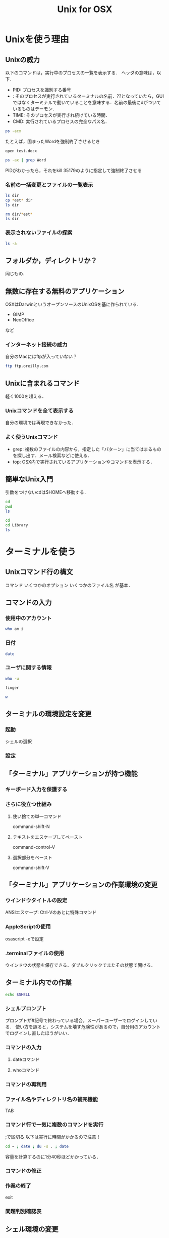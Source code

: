 #+TITLE: Unix for OSX
* Unixを使う理由
** Unixの威力
以下のコマンドは，実行中のプロセスの一覧を表示する．
ヘッダの意味は，以下．
- PID: プロセスを識別する番号
- <<TTY>>: そのプロセスが実行されているターミナルの名前．??となっていたら，GUIではなくターミナルで動いていることを意味する．名前の最後にdがついているものはデーモン．
- TIME: そのプロセスが実行され続けている時間．
- CMD: 実行されているプロセスの完全なパス名．
#+BEGIN_SRC sh
ps -acx
#+END_SRC

#+RESULTS:
|   PID | TTY     |      TIME | CMD                                           |          |              |
|     1 | ??      |  37:59.45 | launchd                                       |          |              |
|    61 | ??      |   0:54.36 | syslogd                                       |          |              |
|    62 | ??      |   0:21.71 | UserEventAgent                                |          |              |
|    66 | ??      |   0:18.39 | uninstalld                                    |          |              |
|    67 | ??      |   1:55.58 | kextd                                         |          |              |
|    68 | ??      |   4:29.72 | fseventsd                                     |          |              |
|    70 | ??      |   0:08.71 | mediaremoted                                  |          |              |
|    73 | ??      |   0:04.78 | appleeventsd                                  |          |              |
|    74 | ??      |  16:38.29 | systemstats                                   |          |              |
|    76 | ??      |   3:11.90 | configd                                       |          |              |
|    77 | ??      |   4:21.43 | powerd                                        |          |              |
|    80 | ??      |   8:20.08 | logd                                          |          |              |
|    81 | ??      |   0:00.02 | keybagd                                       |          |              |
|    87 | ??      |  10:33.22 | mds                                           |          |              |
|    88 | ??      |   0:00.84 | iconservicesd                                 |          |              |
|    89 | ??      |   0:18.42 | diskarbitrationd                              |          |              |
|    92 | ??      |   0:13.98 | backupd-helper                                |          |              |
|    93 | ??      |   2:14.18 | coreduetd                                     |          |              |
|    97 | ??      |   4:37.95 | opendirectoryd                                |          |              |
|    98 | ??      |   1:12.30 | apsd                                          |          |              |
|    99 | ??      |   0:01.47 | nbstated                                      |          |              |
|   100 | ??      |   3:40.86 | launchservicesd                               |          |              |
|   101 | ??      |   0:12.52 | timed                                         |          |              |
|   102 | ??      |   1:25.04 | securityd                                     |          |              |
|   103 | ??      |   8:25.29 | usbmuxd                                       |          |              |
|   105 | ??      |   9:16.98 | locationd                                     |          |              |
|   107 | ??      |   0:00.07 | autofsd                                       |          |              |
|   108 | ??      |   0:02.97 | displaypolicyd                                |          |              |
|   109 | ??      |   1:39.16 | dasd                                          |          |              |
|   110 | ??      |   0:01.55 | kdc                                           |          |              |
|   114 | ??      |   4:28.98 | loginwindow                                   |          |              |
|   115 | ??      |   0:00.70 | logind                                        |          |              |
|   116 | ??      |   0:02.51 | revisiond                                     |          |              |
|   117 | ??      |   0:00.07 | KernelEventAgent                              |          |              |
|   119 | ??      |   6:13.51 | bluetoothd                                    |          |              |
|   120 | ??      |  40:58.40 | hidd                                          |          |              |
|   122 | ??      |   2:36.48 | corebrightnessd                               |          |              |
|   123 | ??      |   0:14.53 | AirPlayXPCHelper                              |          |              |
|   124 | ??      |   3:24.50 | notifyd                                       |          |              |
|   125 | ??      |   0:08.21 | distnoted                                     |          |              |
|   126 | ??      |   1:02.18 | cfprefsd                                      |          |              |
|   127 | ??      |   1:05.42 | coreservicesd                                 |          |              |
|   128 | ??      |   0:14.05 | amfid                                         |          |              |
|   130 | ??      |   0:13.68 | authd                                         |          |              |
|   131 | ??      |   0:01.19 | aslmanager                                    |          |              |
|   145 | ??      |   2:17.82 | contextstored                                 |          |              |
|   151 | ??      |  15:03.11 | coreaudiod                                    |          |              |
|   153 | ??      |   0:02.81 | nehelper                                      |          |              |
|   160 | ??      |   3:18.97 | trustd                                        |          |              |
|   162 | ??      |   0:00.02 | com.apple.ctkpcscd                            |          |              |
|   164 | ??      |   0:00.04 | ctkd                                          |          |              |
|   168 | ??      |   0:01.46 | com.apple.audio.DriverHelper                  |          |              |
|   169 | ??      |   3:38.42 | symptomsd                                     |          |              |
|   178 | ??      |   0:53.38 | mobileassetd                                  |          |              |
|   188 | ??      |   0:17.62 | nsurlsessiond                                 |          |              |
|   189 | ??      |   3:36.74 | mDNSResponder                                 |          |              |
|   191 | ??      |   0:15.27 | lsd                                           |          |              |
|   192 | ??      |   0:25.67 | mDNSResponderHelper                           |          |              |
|   214 | ??      |   0:00.06 | ReportCrash                                   |          |              |
|   215 | ??      |   0:06.30 | AssetCacheLocatorService                      |          |              |
|   216 | ??      |   0:00.87 | AssetCache                                    |          |              |
|   218 | ??      |   0:00.52 | com.apple.ifdreader                           |          |              |
|   219 | ??      |   0:00.93 | apfsd                                         |          |              |
|   220 | ??      | 821:10.20 | WindowServer                                  |          |              |
|   221 | ??      |   0:13.80 | usbd                                          |          |              |
|   223 | ??      |   0:08.67 | VDCAssistant                                  |          |              |
|   224 | ??      |   0:00.28 | tzd                                           |          |              |
|   226 | ??      |   1:13.59 | socketfilterfw                                |          |              |
|   231 | ??      |   0:04.90 | nsurlstoraged                                 |          |              |
|   232 | ??      |   3:09.25 | softwareupdated                               |          |              |
|   233 | ??      |   0:01.53 | suhelperd                                     |          |              |
|   234 | ??      |   0:09.44 | rtcreportingd                                 |          |              |
|   237 | ??      |   0:09.65 | coresymbolicationd                            |          |              |
|   239 | ??      |   0:05.32 | watchdogd                                     |          |              |
|   241 | ??      |  35:47.79 | airportd                                      |          |              |
|   245 | ??      |   0:02.74 | thermald                                      |          |              |
|   246 | ??      |   1:02.32 | tccd                                          |          |              |
|   248 | ??      |   0:02.03 | secinitd                                      |          |              |
|   249 | ??      |  13:20.18 | mds_stores                                    |          |              |
|   250 | ??      |   0:00.20 | CVMServer                                     |          |              |
|   251 | ??      |   0:00.42 | colorsync.displayservices                     |          |              |
|   252 | ??      |   0:00.09 | colorsyncd                                    |          |              |
|   259 | ??      |   0:00.44 | AudioComponentRegistrar                       |          |              |
|   260 | ??      |   0:06.31 | MTLCompilerService                            |          |              |
|   262 | ??      |   0:00.02 | com.apple.audio.SandboxHelper                 |          |              |
|   263 | ??      |   0:07.29 | com.apple.CodeSigningHelper                   |          |              |
|   265 | ??      |   0:07.32 | awdd                                          |          |              |
|   267 | ??      |   0:08.99 | iconservicesagent                             |          |              |
|   268 | ??      |   0:00.03 | bootinstalld                                  |          |              |
|   274 | ??      |   0:00.54 | com.apple.AccountPolicyHelper                 |          |              |
|   278 | ??      |   0:01.18 | coreauthd                                     |          |              |
|   279 | ??      |   0:00.59 | securityd_service                             |          |              |
|   280 | ??      |   0:33.56 | com.apple.PerformanceAnalysis.animationperfd  |          |              |
|   281 | ??      |   2:12.43 | cfprefsd                                      |          |              |
|   282 | ??      |   3:05.42 | UserEventAgent                                |          |              |
|   284 | ??      |   4:18.01 | distnoted                                     |          |              |
|   287 | ??      |   1:00.85 | CommCenter                                    |          |              |
|   288 | ??      |   0:38.47 | lsd                                           |          |              |
|   289 | ??      |   7:53.30 | trustd                                        |          |              |
|   290 | ??      |   0:02.59 | captiveagent                                  |          |              |
|   291 | ??      |   0:18.76 | pboard                                        |          |              |
|   292 | ??      |   3:04.99 | secd                                          |          |              |
|   293 | ??      |   0:07.33 | WirelessRadioManagerd                         |          |              |
|   294 | ??      |   2:00.51 | callservicesd                                 |          |              |
|   296 | ??      |   3:10.70 | accountsd                                     |          |              |
|   297 | ??      |   0:50.38 | identityservicesd                             |          |              |
|   299 | ??      |   0:11.61 | imagent                                       |          |              |
|   300 | ??      |   3:17.82 | tccd                                          |          |              |
|   301 | ??      |   0:08.12 | IMDPersistenceAgent                           |          |              |
|   302 | ??      |   0:38.74 | analyticsd                                    |          |              |
|   303 | ??      |   0:08.38 | ContactsAccountsService                       |          |              |
|   304 | ??      |   0:33.97 | secinitd                                      |          |              |
|   305 | ??      |   0:01.94 | languageassetd                                |          |              |
|   306 | ??      |   0:13.23 | homed                                         |          |              |
|   308 | ??      |   1:16.89 | wirelessproxd                                 |          |              |
|   309 | ??      |   0:28.91 | rapportd                                      |          |              |
|   310 | ??      |   0:22.31 | akd                                           |          |              |
|   311 | ??      |   7:29.97 | cloudd                                        |          |              |
|   312 | ??      |   1:47.89 | nsurlsessiond                                 |          |              |
|   313 | ??      |   2:13.61 | routined                                      |          |              |
|   314 | ??      |   0:15.38 | usernoted                                     |          |              |
|   315 | ??      |   0:02.36 | networkserviceproxy                           |          |              |
|   316 | ??      |  11:58.56 | CalendarAgent                                 |          |              |
|   317 | ??      |   0:00.33 | APFSUserAgent                                 |          |              |
|   318 | ??      |   1:51.47 | NotificationCenter                            |          |              |
|   319 | ??      |   0:10.22 | spindump                                      |          |              |
|   320 | ??      |   0:01.36 | SubmitDiagInfo                                |          |              |
|   321 | ??      |   1:36.79 | WiFiAgent                                     |          |              |
|   324 | ??      |   2:05.64 | com.apple.AmbientDisplayAgent                 |          |              |
|   325 | ??      |   0:00.80 | CrashReporterSupportHelper                    |          |              |
|   326 | ??      |   2:44.81 | CalNCService                                  |          |              |
|   327 | ??      |   0:09.73 | IMRemoteURLConnectionAgent                    |          |              |
|   328 | ??      |   1:48.58 | soagent                                       |          |              |
|   329 | ??      |   1:37.00 | useractivityd                                 |          |              |
|   330 | ??      |   2:18.97 | nsurlstoraged                                 |          |              |
|   331 | ??      |   7:29.93 | sharingd                                      |          |              |
|   332 | ??      |   0:03.57 | CloudKeychainProxy                            |          |              |
|   334 | ??      |   0:00.45 | cdpd                                          |          |              |
|   335 | ??      |   0:01.46 | ProtectedCloudKeySyncing                      |          |              |
|   336 | ??      |   0:00.73 | EscrowSecurityAlert                           |          |              |
|   337 | ??      |   0:33.22 | Keychain                                      | Circle   | Notification |
|   338 | ??      |   0:01.12 | mediaremoteagent                              |          |              |
|   339 | ??      |   0:00.57 | familycircled                                 |          |              |
|   340 | ??      |   0:09.25 | fmfd                                          |          |              |
|   341 | ??      |   0:01.86 | IMRemoteURLConnectionAgent                    |          |              |
|   342 | ??      |   0:08.49 | IMRemoteURLConnectionAgent                    |          |              |
|   344 | ??      |   0:00.57 | com.apple.DictionaryServiceHelper             |          |              |
|   345 | ??      |   0:11.98 | adid                                          |          |              |
|   348 | ??      |   0:00.84 | CMFSyncAgent                                  |          |              |
|   350 | ??      |   0:13.45 | sharedfilelistd                               |          |              |
|   351 | ??      |   0:37.58 | CoreLocationAgent                             |          |              |
|   352 | ??      |   1:08.94 | corespotlightd                                |          |              |
|   353 | ??      |   0:12.09 | assistantd                                    |          |              |
|   354 | ??      |   0:01.77 | swcd                                          |          |              |
|   355 | ??      |   0:44.65 | bird                                          |          |              |
|   356 | ??      |   2:11.47 | ViewBridgeAuxiliary                           |          |              |
|   357 | ??      |   0:00.80 | distnoted                                     |          |              |
|   359 | ??      |   0:00.39 | followupd                                     |          |              |
|   360 | ??      |   0:14.98 | systemsoundserverd                            |          |              |
|   361 | ??      |   2:36.42 | iconservicesagent                             |          |              |
|   362 | ??      |   0:08.63 | pbs                                           |          |              |
|   363 | ??      |   0:10.62 | spindump_agent                                |          |              |
|   364 | ??      |   0:14.41 | com.apple.sbd                                 |          |              |
|   365 | ??      |   0:45.23 | talagent                                      |          |              |
|   366 | ??      |   3:38.43 | fontd                                         |          |              |
|   368 | ??      |   0:08.02 | backgroundtaskmanagementagent                 |          |              |
|   369 | ??      |   2:23.09 | ViewBridgeAuxiliary                           |          |              |
|   371 | ??      |   0:34.08 | com.apple.geod                                |          |              |
|   372 | ??      |   3:27.59 | pkd                                           |          |              |
|   373 | ??      |   0:00.99 | storeaccountd                                 |          |              |
|   374 | ??      |   0:00.13 | MTLCompilerService                            |          |              |
|   375 | ??      |   0:23.73 | commerce                                      |          |              |
|   376 | ??      |   0:08.15 | IMRemoteURLConnectionAgent                    |          |              |
|   377 | ??      |   0:00.49 | com.apple.notificationcenterui.WeatherSummary |          |              |
|   379 | ??      |   0:08.79 | AssetCacheLocatorService                      |          |              |
|   381 | ??      |   9:30.70 | sysmond                                       |          |              |
|   384 | ??      |   0:03.75 | systemstats                                   |          |              |
|   387 | ??      |   0:04.37 | com.apple.CloudPhotosConfiguration            |          |              |
|   388 | ??      |  15:23.31 | photolibraryd                                 |          |              |
|   390 | ??      |   0:07.10 | ScopedBookmarkAgent                           |          |              |
|   391 | ??      |   0:04.84 | filecoordinationd                             |          |              |
|   392 | ??      |   0:17.66 | com.apple.photomoments                        |          |              |
|   393 | ??      |   1:42.97 | cloudphotosd                                  |          |              |
|   394 | ??      |  12:27.48 | photoanalysisd                                |          |              |
|   395 | ??      |   0:40.02 | universalAccessAuthWarn                       |          |              |
|   402 | ??      |   0:00.02 | writeconfig                                   |          |              |
|   411 | ??      |   0:04.56 | deleted                                       |          |              |
|   412 | ??      |   0:17.07 | diagnostics_agent                             |          |              |
|   413 | ??      |   0:06.94 | installd                                      |          |              |
|   414 | ??      |   0:00.82 | com.apple.quicklook.ThumbnailsAgent           |          |              |
|   415 | ??      |   0:00.81 | storedownloadd                                |          |              |
|   416 | ??      |   0:02.26 | system_installd                               |          |              |
|   417 | ??      |   0:00.83 | sysdiagnose                                   |          |              |
|   423 | ??      |   0:07.86 | findmydeviced                                 |          |              |
|   425 | ??      |   2:55.13 | SafariBookmarksSyncAgent                      |          |              |
|   426 | ??      |   0:13.03 | passd                                         |          |              |
|   427 | ??      |   0:04.84 | com.apple.MediaLibraryService                 |          |              |
|   430 | ??      |   0:00.64 | softwareupdate_download_service               |          |              |
|   432 | ??      |   0:00.71 | softwareupdate_notify_agent                   |          |              |
|   435 | ??      |   0:16.81 | imklaunchagent                                |          |              |
|   436 | ??      |   0:01.05 | com.apple.PhotoIngestService                  |          |              |
|   437 | ??      |   0:47.71 | PAH_Extension                                 |          |              |
|   450 | ??      |   0:01.25 | com.apple.photos.ImageConversionService       |          |              |
|   451 | ??      |   0:00.77 | coreauthd                                     |          |              |
|   453 | ??      |   0:05.55 | ContainerMetadataExtractor                    |          |              |
|   454 | ??      |   0:09.32 | com.apple.geod                                |          |              |
|   455 | ??      |   0:01.89 | secinitd                                      |          |              |
|   456 | ??      |   0:00.48 | colorsync.useragent                           |          |              |
|   457 | ??      |   0:00.49 | nfcd                                          |          |              |
|   458 | ??      |   0:01.26 | cfprefsd                                      |          |              |
|   466 | ??      |   0:00.32 | com.apple.cmio.registerassistantservice       |          |              |
|   467 | ??      |   0:06.43 | akd                                           |          |              |
|   469 | ??      |   0:02.82 | trustd                                        |          |              |
|   470 | ??      |   0:07.48 | AppleCameraAssistant                          |          |              |
|   477 | ??      |   0:01.15 | smd                                           |          |              |
|   478 | ??      |   0:04.03 | com.apple.photomodel                          |          |              |
|   479 | ??      |   0:24.78 | trustd                                        |          |              |
|   480 | ??      |   0:05.88 | com.apple.WeatherKitService                   |          |              |
|   481 | ??      |   2:07.43 | LocationMenu                                  |          |              |
|   483 | ??      |   0:00.07 | MTLCompilerService                            |          |              |
|   493 | ??      |   0:00.83 | distnoted                                     |          |              |
|   494 | ??      |   0:12.87 | adprivacyd                                    |          |              |
|   501 | ??      |   5:15.47 | suggestd                                      |          |              |
|   502 | ??      |   1:02.61 | knowledge-agent                               |          |              |
|   544 | ??      |   0:33.66 | atsd                                          |          |              |
|   632 | ??      | 387:38.36 | Dock                                          |          |              |
|   633 | ??      |   5:51.60 | SystemUIServer                                |          |              |
|   634 | ??      | 106:15.77 | Finder                                        |          |              |
|   648 | ??      |   0:39.59 | ACCFinderSync                                 |          |              |
|   652 | ??      |   1:52.53 | Spotlight                                     |          |              |
|   653 | ??      |   0:00.34 | MTLCompilerService                            |          |              |
|   654 | ??      |   2:04.48 | parsecd                                       |          |              |
|   659 | ??      |   0:02.72 | taskgated                                     |          |              |
|   660 | ??      |   0:02.47 | mdwrite                                       |          |              |
|   661 | ??      |   0:02.35 | videosubscriptionsd                           |          |              |
|   663 | ??      |   1:01.54 | WiFiProxy                                     |          |              |
|   668 | ??      |   0:00.10 | MTLCompilerService                            |          |              |
|   680 | ??      |   0:38.80 | com.apple.dock.extra                          |          |              |
|   690 | ??      |   0:01.03 | AudioComponentRegistrar                       |          |              |
|   696 | ??      |   0:00.02 | SafeEjectGPUAgent                             |          |              |
|   697 | ??      |   0:00.52 | SafeEjectGPUService                           |          |              |
|   710 | ??      |   0:00.50 | MTLCompilerService                            |          |              |
|   711 | ??      |   0:07.82 | CallHistoryPluginHelper                       |          |              |
|   713 | ??      |   0:00.36 | corespeechd                                   |          |              |
|   717 | ??      |   0:00.98 | SocialPushAgent                               |          |              |
|   720 | ??      |   0:01.47 | dmd                                           |          |              |
|   721 | ??      |   0:14.77 | icdd                                          |          |              |
|   724 | ??      |   0:03.32 | AGMService                                    |          |              |
|   725 | ??      |   0:38.23 | AirPlayUIAgent                                |          |              |
|   726 | ??      |   0:59.20 | cloudpaird                                    |          |              |
|   727 | ??      |   0:46.80 | org.w0lf.mySIMBLAgent                         |          |              |
|   730 | ??      |   0:47.80 | nbagent                                       |          |              |
|   732 | ??      |   0:03.86 | Amazon                                        | Music    | Helper       |
|   733 | ??      |   0:00.36 | ctkahp                                        |          |              |
|   734 | ??      |   4:16.70 | Alfred                                        | 3        |              |
|   735 | ??      |   0:00.51 | ctkahp                                        |          |              |
|   736 | ??      |   0:00.34 | ctkd                                          |          |              |
|   737 | ??      |   5:22.95 | aText                                         |          |              |
|   741 | ??      |  36:55.96 | CheatSheet                                    |          |              |
|   745 | ??      |   3:28.17 | Lacaille                                      |          |              |
|   746 | ??      |   1:01.23 | TISwitcher                                    |          |              |
|   750 | ??      |   0:00.10 | MTLCompilerService                            |          |              |
|   754 | ??      |   0:00.10 | MTLCompilerService                            |          |              |
|   757 | ??      |   0:18.18 | ReportCrash                                   |          |              |
|   778 | ??      |   0:00.02 | installerdiagd                                |          |              |
|   800 | ??      |   0:00.53 | storelegacy                                   |          |              |
|   802 | ??      |   1:58.85 | AdobeIPCBroker                                |          |              |
|   823 | ??      |   5:30.21 | Adobe                                         | Desktop  | Service      |
|   835 | ??      |   6:03.77 | AdobeCRDaemon                                 |          |              |
|   836 | ??      |   0:02.04 | com.adobe.acc.installer                       |          |              |
|   842 | ??      |   1:26.31 | Core                                          | Sync     |              |
|   844 | ??      |   0:32.90 | node                                          |          |              |
|   845 | ??      |   7:39.99 | AdobeCRDaemon                                 |          |              |
|   878 | ??      |   0:00.37 | cacheAssistant                                |          |              |
|   879 | ??      |   0:36.15 | SoftwareUpdateNotificationManager             |          |              |
|   882 | ??      |   0:34.18 | LaterAgent                                    |          |              |
|   900 | ??      |   0:00.10 | MTLCompilerService                            |          |              |
|   901 | ??      |   0:00.80 | findmydevice-user-agent                       |          |              |
|   909 | ??      |   0:41.66 | storeassetd                                   |          |              |
|   912 | ??      |   0:01.01 | dmd                                           |          |              |
|   914 | ??      |   0:16.69 | fileproviderd                                 |          |              |
|   928 | ??      |   0:40.03 | appstoreagent                                 |          |              |
|   933 | ??      |   0:02.32 | dprivacyd                                     |          |              |
|   934 | ??      |   0:00.63 | UsageTrackingAgent                            |          |              |
|   936 | ??      |   0:06.86 | mdworker                                      |          |              |
|   937 | ??      |   2:05.61 | mdworker                                      |          |              |
|  1084 | ??      |   1:48.34 | SafariCloudHistoryPushAgent                   |          |              |
|  1112 | ??      |   0:01.79 | reversetemplated                              |          |              |
|  1118 | ??      |   0:00.36 | storeinstalld                                 |          |              |
|  1119 | ??      |   0:00.54 | com.apple.CommerceKit.TransactionService      |          |              |
|  1143 | ??      |   0:00.58 | USBAgent                                      |          |              |
|  1236 | ??      |   0:10.04 | CallHistorySyncHelper                         |          |              |
|  1239 | ??      |   0:00.96 | SidecarRelay                                  |          |              |
|  1277 | ??      |   0:07.71 | recentsd                                      |          |              |
|  1278 | ??      |   0:05.14 | mapspushd                                     |          |              |
|  1284 | ??      |   1:12.57 | QuickLookUIService                            |          |              |
|  1285 | ??      |   0:00.02 | com.apple.audio.SandboxHelper                 |          |              |
|  1286 | ??      |   0:00.48 | com.apple.accessibility.mediaaccessibilityd   |          |              |
|  1305 | ??      |  28:28.26 | com.apple.Safari.History                      |          |              |
|  1308 | ??      |   0:19.77 | com.apple.hiservices-xpcservice               |          |              |
|  1318 | ??      |   0:35.70 | com.apple.CoreSimulator.CoreSimulatorService  |          |              |
|  1323 | ??      |   1:17.73 | AppleSpell                                    |          |              |
|  1324 | ??      |   0:09.65 | keyboardservicesd                             |          |              |
|  1328 | ??      |   1:22.95 | com.apple.Safari.SafeBrowsing.Service         |          |              |
|  1331 | ??      |   4:47.72 | GoogleJapaneseInput                           |          |              |
|  1332 | ??      |   7:12.83 | GoogleJapaneseInputRenderer                   |          |              |
|  1333 | ??      |   2:28.17 | GoogleJapaneseInputConverter                  |          |              |
|  1346 | ??      |   0:09.53 | ContextService                                |          |              |
|  1348 | ??      |   0:00.10 | MTLCompilerService                            |          |              |
|  1359 | ??      |   0:00.06 | periodic-wrapper                              |          |              |
|  1422 | ??      |   0:02.70 | silhouette                                    |          |              |
|  1428 | ??      |   0:06.17 | media-indexer                                 |          |              |
|  1429 | ??      |   0:01.74 | com.apple.iTunesLibraryService                |          |              |
|  1433 | ??      |   0:00.01 | periodic-wrapper                              |          |              |
|  1461 | ??      |   0:00.05 | DataDetectorsSourceAccess                     |          |              |
|  1471 | ??      |   0:01.63 | IMAutomaticHistoryDeletionAgent               |          |              |
|  1483 | ??      |   0:00.21 | mobileactivationd                             |          |              |
|  1623 | ??      |   0:01.75 | assertiond                                    |          |              |
|  1748 | ??      |   0:00.10 | ssh-agent                                     |          |              |
| 18299 | ??      |   0:00.27 | fpsd                                          |          |              |
| 18300 | ??      |   0:01.31 | com.apple.BKAgentService                      |          |              |
| 18396 | ??      |   0:00.68 | printtool                                     |          |              |
| 18424 | ??      |   0:07.99 | VTDecoderXPCService                           |          |              |
| 18497 | ??      |   0:30.51 | OSDUIHelper                                   |          |              |
| 18498 | ??      |   0:00.08 | MTLCompilerService                            |          |              |
| 18971 | ??      |   1:19.24 | CoreServicesUIAgent                           |          |              |
| 20256 | ??      |   0:00.38 | DiskUnmountWatcher                            |          |              |
| 20416 | ??      |   0:07.81 | contactsdonationagent                         |          |              |
| 20420 | ??      |   0:01.67 | heard                                         |          |              |
| 20422 | ??      |   0:00.66 | personad                                      |          |              |
| 20433 | ??      |   0:00.33 | com.apple.tonelibraryd                        |          |              |
| 20435 | ??      |   0:17.48 | ContactsAgent                                 |          |              |
| 20480 | ??      |   0:01.06 | PrintUITool                                   |          |              |
| 20507 | ??      |   0:00.39 | hdiejectd                                     |          |              |
| 20509 | ??      |   0:04.75 | diskimages-helper                             |          |              |
| 20545 | ??      |   0:00.42 | SafariPlugInUpdateNotifier                    |          |              |
| 20672 | ??      |   0:35.48 | storeuid                                      |          |              |
| 21129 | ??      |   0:04.15 | com.apple.WebKit.Networking                   |          |              |
| 21160 | ??      |   0:04.21 | com.apple.WebKit.Networking                   |          |              |
| 21186 | ??      |   0:09.53 | normalizerd                                   |          |              |
| 21296 | ??      |   0:14.91 | com.apple.WebKit.Networking                   |          |              |
| 21306 | ??      |   0:00.10 | MTLCompilerService                            |          |              |
| 21335 | ??      |   0:00.98 | MTLCompilerService                            |          |              |
| 21336 | ??      |   0:00.31 | MTLCompilerService                            |          |              |
| 21506 | ??      |   0:14.77 | com.apple.WebKit.Networking                   |          |              |
| 21674 | ??      |   0:04.16 | com.apple.WebKit.Networking                   |          |              |
| 21765 | ??      |   0:00.30 | GSSCred                                       |          |              |
| 21785 | ??      |   0:05.79 | XprotectService                               |          |              |
| 21805 | ??      |   0:14.23 | com.apple.WebKit.Networking                   |          |              |
| 22171 | ??      |   0:04.08 | com.apple.WebKit.Networking                   |          |              |
| 22186 | ??      |   0:00.64 | distnoted                                     |          |              |
| 22322 | ??      |   0:04.16 | com.apple.WebKit.Networking                   |          |              |
| 22475 | ??      |   0:04.07 | com.apple.WebKit.Networking                   |          |              |
| 22774 | ??      |   0:00.40 | com.apple.SafariServices                      |          |              |
| 22797 | ??      |   0:03.98 | com.apple.WebKit.Networking                   |          |              |
| 22897 | ??      |   0:13.68 | navd                                          |          |              |
| 22966 | ??      |   0:04.29 | com.apple.WebKit.Networking                   |          |              |
| 22981 | ??      |   0:04.07 | com.apple.WebKit.Networking                   |          |              |
| 23164 | ??      |   0:13.58 | com.apple.WebKit.Networking                   |          |              |
| 23380 | ??      |   0:00.01 | aslmanager                                    |          |              |
| 24962 | ??      |   0:25.36 | iTunesHelper                                  |          |              |
| 24963 | ??      |   0:39.38 | MobileDeviceUpdater                           |          |              |
| 24970 | ??      |   0:36.80 | EvernoteHelper                                |          |              |
| 25007 | ??      |   0:00.26 | loginitemregisterd                            |          |              |
| 25038 | ??      |   0:05.11 | diskimages-helper                             |          |              |
| 26098 | ??      |   0:00.02 | applessdstatistics                            |          |              |
| 27155 | ??      |   0:00.61 | com.apple.speech.speechsynthesisd             |          |              |
| 27156 | ??      |   0:00.01 | com.apple.audio.SandboxHelper                 |          |              |
| 27210 | ??      |   0:00.01 | periodic-wrapper                              |          |              |
| 27262 | ??      |   0:00.09 | MTLCompilerService                            |          |              |
| 27318 | ??      |   0:30.10 | PerfPowerServices                             |          |              |
| 27321 | ??      |   8:24.96 | iTerm2                                        |          |              |
| 27651 | ??      |   0:00.44 | MTLCompilerService                            |          |              |
| 27895 | ??      |   0:00.02 | com.apple.audio.SandboxHelper                 |          |              |
| 28488 | ??      |   0:04.36 | diskimages-helper                             |          |              |
| 28654 | ??      |   0:07.20 | syspolicyd                                    |          |              |
| 29226 | ??      |   0:11.92 | com.apple.WebKit.Networking                   |          |              |
| 29283 | ??      |   0:11.08 | com.apple.WebKit.Networking                   |          |              |
| 29324 | ??      |   0:11.30 | com.apple.WebKit.Networking                   |          |              |
| 29822 | ??      |   0:10.30 | sandboxd                                      |          |              |
| 29854 | ??      |  21:26.99 | Emacs-x86_64-10_9                             |          |              |
| 29940 | ??      |   0:00.12 | cmigemo                                       |          |              |
| 29963 | ??      |   0:00.44 | aspell                                        |          |              |
| 30257 | ??      |   0:10.99 | com.apple.WebKit.Networking                   |          |              |
| 30792 | ??      |   0:38.10 | Safari                                        |          |              |
| 30796 | ??      |   0:07.22 | com.apple.WebKit.Networking                   |          |              |
| 30797 | ??      |   0:04.41 | com.apple.Safari.SandboxBroker                |          |              |
| 30798 | ??      |   0:00.11 | webinspectord                                 |          |              |
| 30800 | ??      |   0:02.01 | com.apple.WebKit.Storage                      |          |              |
| 30806 | ??      |   0:01.03 | com.apple.Safari.SearchHelper                 |          |              |
| 30815 | ??      |   0:29.09 | com.apple.WebKit.WebContent                   |          |              |
| 31079 | ??      |   0:00.27 | mdworker_shared                               |          |              |
| 31166 | ??      |   0:21.59 | Calendar                                      |          |              |
| 31214 | ??      |   2:02.86 | Microsoft                                     | Excel    |              |
| 31250 | ??      |   0:02.00 | com.apple.WebKit.Networking                   |          |              |
| 32595 | ??      |   0:00.04 | docker-machine                                |          |              |
| 32596 | ??      |   0:00.00 | (docker-machine)                              |          |              |
| 32605 | ??      |   0:00.00 | (ssh)                                         |          |              |
| 33059 | ??      |   0:07.28 | netbiosd                                      |          |              |
| 33199 | ??      |   0:04.75 | com.apple.WeatherKitService                   |          |              |
| 33455 | ??      |   0:10.42 | com.apple.WebKit.Networking                   |          |              |
| 33527 | ??      |   0:00.46 | mdworker_shared                               |          |              |
| 33564 | ??      |   0:00.05 | AssetCacheManagerService                      |          |              |
| 33569 | ??      |   0:32.95 | Problem                                       | Reporter |              |
| 33570 | ??      |   0:00.23 | MTLCompilerService                            |          |              |
| 33908 | ??      |   0:13.77 | diskimages-helper                             |          |              |
| 33991 | ??      |   0:00.17 | MTLCompilerService                            |          |              |
| 34006 | ??      |   0:00.02 | com.docker.vmnetd                             |          |              |
| 34801 | ??      |   0:00.34 | mdworker_shared                               |          |              |
| 34817 | ??      |   0:00.12 | mdworker_shared                               |          |              |
| 35144 | ??      |   0:00.14 | ocspd                                         |          |              |
| 35147 | ??      |   0:04.34 | BetterTouchTool                               |          |              |
| 35149 | ??      |   0:00.26 | mdworker_shared                               |          |              |
| 35151 | ??      |   0:00.02 | BetterTouchToolScriptRunner                   |          |              |
| 35152 | ??      |   0:00.02 | BetterTouchToolShellScriptRunner              |          |              |
| 35154 | ??      |   0:00.22 | BTTRelaunch                                   |          |              |
| 35157 | ??      |   0:00.07 | mdworker_shared                               |          |              |
| 35170 | ??      |   0:00.53 | Office365ServiceV2                            |          |              |
| 35172 | ??      |   0:00.13 | mdworker_shared                               |          |              |
| 35179 | ??      |   0:12.46 | Microsoft                                     | Word     |              |
| 35180 | ??      |   0:00.03 | taskgated-helper                              |          |              |
| 35183 | ??      |   0:00.09 | mdworker_shared                               |          |              |
| 35189 | ??      |   0:05.11 | com.apple.appkit.xpc.openAndSavePanelService  |          |              |
| 35190 | ??      |   0:00.03 | automountd                                    |          |              |
| 35192 | ??      |   0:00.22 | ACCFinderSync                                 |          |              |
| 35193 | ??      |   0:00.30 | garcon                                        |          |              |
| 35194 | ??      |   0:00.10 | quicklookd                                    |          |              |
| 35197 | ??      |   0:00.12 | com.apple.security.pboxd                      |          |              |
| 35214 | ??      |   0:00.01 | sh                                            |          |              |
| 35215 | ??      |   0:00.00 | ps                                            |          |              |
| 37822 | ??      |   0:02.40 | diskmanagementd                               |          |              |
| 37838 | ??      |   0:03.90 | DiskSpaceEfficiency                           |          |              |
| 37842 | ??      |   0:03.38 | systemmigrationd                              |          |              |
| 37843 | ??      |   2:03.77 | storagekitd                                   |          |              |
| 41342 | ??      |   0:01.02 | com.apple.speech.speechsynthesisd             |          |              |
| 46486 | ??      |   0:00.11 | MTLCompilerService                            |          |              |
| 47122 | ??      |   0:00.68 | siriknowledged                                |          |              |
| 51351 | ??      |  16:00.89 | Backup                                        | and      | Sync         |
| 58481 | ??      |  17:40.48 | Dropbox                                       |          |              |
| 58483 | ??      |   0:00.14 | Dropbox                                       |          |              |
| 58484 | ??      |   0:00.02 | Dropbox                                       |          |              |
| 58495 | ??      |   0:11.61 | Dropbox                                       | Web      | Helper       |
| 58496 | ??      |   0:23.18 | Dropbox                                       | Web      | Helper       |
| 58497 | ??      |   0:00.21 | VTDecoderXPCService                           |          |              |
| 58515 | ??      |   0:00.36 | DropboxFolderTagger                           |          |              |
| 58530 | ??      |   0:19.03 | garcon                                        |          |              |
| 58552 | ??      |   0:19.81 | garcon                                        |          |              |
| 58903 | ??      |   0:00.12 | com.apple.CharacterPicker.FileService         |          |              |
| 58944 | ??      |   0:08.85 | dbfseventsd                                   |          |              |
| 58945 | ??      |   0:46.89 | dbfseventsd                                   |          |              |
| 58946 | ??      |   0:49.11 | dbfseventsd                                   |          |              |
| 59793 | ??      |   0:00.21 | MTLCompilerService                            |          |              |
| 66106 | ??      |   0:15.93 | garcon                                        |          |              |
| 67600 | ??      |   0:05.70 | com.apple.WebKit.Networking                   |          |              |
| 77851 | ??      |   0:17.71 | Docker                                        |          |              |
| 77870 | ??      |   0:05.95 | com.docker.supervisor                         |          |              |
| 77871 | ??      |   0:00.18 | com.docker.osxfs                              |          |              |
| 77872 | ??      |   1:31.15 | com.docker.vpnkit                             |          |              |
| 77873 | ??      |   0:07.19 | com.docker.driver.amd64-linux                 |          |              |
| 77874 | ??      |   0:00.00 | (uname)                                       |          |              |
| 77877 | ??      |  86:36.45 | com.docker.hyperkit                           |          |              |
| 78287 | ??      |   0:11.92 | garcon                                        |          |              |
| 78399 | ??      |   0:00.04 | DropboxNotificationService                    |          |              |
| 30974 | ttys000 |   0:00.04 | iTerm2                                        |          |              |
| 30975 | ttys000 |   0:00.03 | login                                         |          |              |
| 30976 | ttys000 |   0:00.85 | -fish                                         |          |              |

たとえば，固まったWordを強制終了させるとき
#+BEGIN_SRC sh
open test.docx
#+END_SRC

#+RESULTS:
"Word"という名前を含むプロセスを検索
#+BEGIN_SRC sh
ps -ax | grep Word
#+END_SRC

#+RESULTS:
| 35179 | ?? | 0:16.27 | /Applications/Microsoft | Word.app/Contents/MacOS/Microsoft | Word |
| 35237 | ?? | 0:00.00 | grep                    | Word                              |      |

PIDがわかったら，それをkill 35179のように指定して強制終了させる
*** 名前の一括変更とファイルの一覧表示
#+BEGIN_SRC sh
ls dir
cp *est* dir
ls dir
#+END_SRC

#+RESULTS:
| test.docx   |
| ~$test.docx |

#+BEGIN_SRC sh
rm dir/*est*
ls dir
#+END_SRC

#+RESULTS:

*** 表示されないファイルの探索
#+BEGIN_SRC sh
ls -a
#+END_SRC

#+RESULTS:
| #Unix_for_OSX.org# |
| 0                  |
| .#Unix_for_OSX.org |
| ..                 |
| .DS_Store          |
| Unix_for_OSX.org   |
| Unix_for_OSX.org~  |
| dir                |
| test.docx          |
| ~$test.docx        |

** フォルダか，ディレクトリか？
同じもの．
** 無数に存在する無料のアプリケーション
OSXはDarwinというオープンソースのUnixOSを基に作られている．
- GIMP
- NeoOffice
など
*** インターネット接続の威力
自分のMacにはftpが入っていない？
#+BEGIN_SRC sh
ftp ftp.oreilly.com
#+END_SRC

#+RESULTS:

** Unixに含まれるコマンド
軽く1000を超える．
*** Unixコマンドを全て表示する
自分の環境では再現できなかった．
*** よく使うUnixコマンド
- grep: 複数のファイルの内容から，指定した「パターン」に当てはまるものを探し出す．メール検索などに使える．
- top: OSX内で実行されているアプリケーションやコマンドを表示する．
** 簡単なUnix入門
引数をつけないcdは$HOMEへ移動する．
#+BEGIN_SRC sh
cd
pwd
ls
#+END_SRC

#+RESULTS:
| /Users/ahayashi     |         |       |
| #test#              |         |       |
| #test.org#          |         |       |
| Applications        |         |       |
| Calibre             | Library |       |
| Creative            | Cloud   | Files |
| Databases           |         |       |
| Desktop             |         |       |
| Documents           |         |       |
| Downloads           |         |       |
| Dropbox             |         |       |
| Google              | Drive   |       |
| LSD                 |         |       |
| Library             |         |       |
| Mail                |         |       |
| Movies              |         |       |
| Music               |         |       |
| News                |         |       |
| Pictures            |         |       |
| Pixa.pxlibrary      |         |       |
| Public              |         |       |
| convertExcelToCsv.R |         |       |
| fonts               |         |       |
| gmail               |         |       |
| intel               |         |       |
| junk                |         |       |
| mylibrary.bib       |         |       |
| mylibrary.bib~      |         |       |
| mylibrary2.bib~     |         |       |
| org-demo            |         |       |
| shakespack-allidx   |         |       |
| ssh-host-color      |         |       |
| test.org            |         |       |
| texput.log          |         |       |
| tmp                 |         |       |
#+BEGIN_SRC sh
cd
cd Library
ls
#+END_SRC

#+RESULTS:
| Accounts                  |             |       |
| Application               | Scripts     |       |
| Application               | Support     |       |
| Assistant                 |             |       |
| Assistants                |             |       |
| Audio                     |             |       |
| Autosave                  | Information |       |
| Caches                    |             |       |
| Calendars                 |             |       |
| CallServices              |             |       |
| ColorPickers              |             |       |
| ColorSync                 |             |       |
| Colors                    |             |       |
| Compositions              |             |       |
| Containers                |             |       |
| Cookies                   |             |       |
| CoreData                  |             |       |
| CoreFollowUp              |             |       |
| DES                       |             |       |
| Developer                 |             |       |
| Dictionaries              |             |       |
| Dropbox                   |             |       |
| Family                    |             |       |
| Favorites                 |             |       |
| FileProvider              |             |       |
| FontCollections           |             |       |
| Fonts                     |             |       |
| Frameworks                |             |       |
| FrontBoard                |             |       |
| GameKit                   |             |       |
| Google                    |             |       |
| Group                     | Containers  |       |
| Haskell                   |             |       |
| HomeKit                   |             |       |
| Icons                     |             |       |
| IdentityServices          |             |       |
| Input                     | Methods     |       |
| Internet                  | Plug-Ins    |       |
| Jupyter                   |             |       |
| Keyboard                  |             |       |
| Keyboard                  | Layouts     |       |
| KeyboardServices          |             |       |
| Keychains                 |             |       |
| LanguageModeling          |             |       |
| LaunchAgents              |             |       |
| Logs                      |             |       |
| Mail                      |             |       |
| Maps                      |             |       |
| Messages                  |             |       |
| Metadata                  |             |       |
| Mobile                    | Documents   |       |
| News                      |             |       |
| PDF                       | Services    |       |
| Passes                    |             |       |
| PersonalizationPortrait   |             |       |
| Personas                  |             |       |
| PhotoshopCrashes          |             |       |
| PreferencePanes           |             |       |
| Preferences               |             |       |
| Printers                  |             |       |
| Processing                |             |       |
| PubSub                    |             |       |
| QuickLook                 |             |       |
| Safari                    |             |       |
| SafariSafeBrowsing        |             |       |
| Saved                     | Application | State |
| Saved                     | Searches    |       |
| Screen                    | Savers      |       |
| Scripts                   |             |       |
| Services                  |             |       |
| Sharing                   |             |       |
| Sounds                    |             |       |
| Spelling                  |             |       |
| Suggestions               |             |       |
| SyncedPreferences         |             |       |
| TeXShop                   |             |       |
| TeXworks                  |             |       |
| TextWrangler              |             |       |
| VirtualBox                |             |       |
| Voices                    |             |       |
| WebKit                    |             |       |
| XMind                     |             |       |
| com.amplitude.archiveDict |             |       |
| com.amplitude.plist       |             |       |
| com.apple.internal.ck     |             |       |
| iMovie                    |             |       |
| iTunes                    |             |       |
| texlive                   |             |       |

* ターミナルを使う

** Unixコマンド行の構文
コマンド いくつかのオプション いくつかのファイル名
が基本．
** コマンドの入力
*** 使用中のアカウント
#+BEGIN_SRC sh
who am i
#+END_SRC

#+RESULTS:
: ahayashi tty??    Dec  8 17:48

*** 日付
#+BEGIN_SRC sh
date
#+END_SRC

#+RESULTS:
: Sat Dec  8 17:50:37 JST 2018

*** ユーザに関する情報
#+BEGIN_SRC sh
who -u
#+END_SRC

#+RESULTS:
| ahayashi console  Nov 12 08:17  old  |   114 |
| ahayashi ttys000  Dec  7 10:05 00:15 | 30975 |

#+BEGIN_SRC sh
finger
#+END_SRC

#+RESULTS:
| Login    | Name  | TTY     | Idle | Login | Time | Office | Phone |
| ahayashi | Akira | Hayashi | *con |   26d | Nov  |     12 | 08:17 |
| ahayashi | Akira | Hayashi | s00  |    14 | Fri  |  10:05 |       |

#+BEGIN_SRC sh
w
#+END_SRC

#+RESULTS:
| 17:51    | up      |   26 | days,   | 9:35,  |     2 | users, | load | averages: | 2.16 | 2.49 | 2.14 |
| USER     | TTY     | FROM | LOGIN@  | IDLE   |  WHAT |        |      |           |      |      |      |
| ahayashi | console |    0 | 12Nov18 | 26days |     0 |        |      |           |      |      |      |
| ahayashi | s000    |    0 | Fri10   | 15     | -fish |        |      |           |      |      |      |


** ターミナルの環境設定を変更

*** 起動
シェルの選択
*** 設定
** 「ターミナル」アプリケーションが持つ機能
*** キーボード入力を保護する
*** さらに役立つ仕組み
**** 使い捨ての単一コマンド
command-shift-N
**** テキストをエスケープしてペースト
command-control-V
**** 選択部分をペースト
command-shift-V
** 「ターミナル」アプリケーションの作業環境の変更
*** ウインドウタイトルの設定
ANSIエスケープ: Ctrl-Vのあとに特殊コマンド
*** AppleScriptの使用
osascript -eで設定
*** .terminalファイルの使用
ウインドウの状態を保存できる．ダブルクリックでまたその状態で開ける．
** ターミナル内での作業
#+BEGIN_SRC sh
echo $SHELL
#+END_SRC

#+RESULTS:
: /usr/local/bin/fish
*** シェルプロンプト
プロンプトが#記号で終わっている場合，スーパーユーザーでログインしている．
使い方を誤ると，システムを壊す危険性があるので，自分用のアカウントでログインし直したほうがいい．
*** コマンドの入力
**** dateコマンド
**** whoコマンド
*** コマンドの再利用
*** ファイル名やディレクトリ名の補完機能
TAB
*** コマンド行で一気に複数のコマンドを実行
;で区切る
以下は実行に時間がかかるので注意！
#+BEGIN_SRC sh
cd ~ ; date ; du -s . ; date
#+END_SRC

#+RESULTS:
| Sat       | Dec | 8 | 18:12:36 | JST | 2018 |
| 435822808 | 0   |   |          |     |      |
| Sat       | Dec | 8 | 18:14:11 | JST | 2018 |
容量を計算するのに1分40秒ほどかかっている．
*** コマンドの修正
*** 作業の終了
exit
*** 問題判別確認表
** シェル環境の変更
*** シェルの選択
*** コマンドプロンプトの変更
** さらなる設定変更
*** シェルプロンプトの設定変更
*** エイリアスの作成
** 応答しないターミナル
* ファイルシステム探訪
* ファイル管理
* ファイル検索と情報取得
* 入出力のリダイレクト機能
* マルチタスク
* Unixのネットワーク環境
* ウインドウシステムとX11
* 今後

